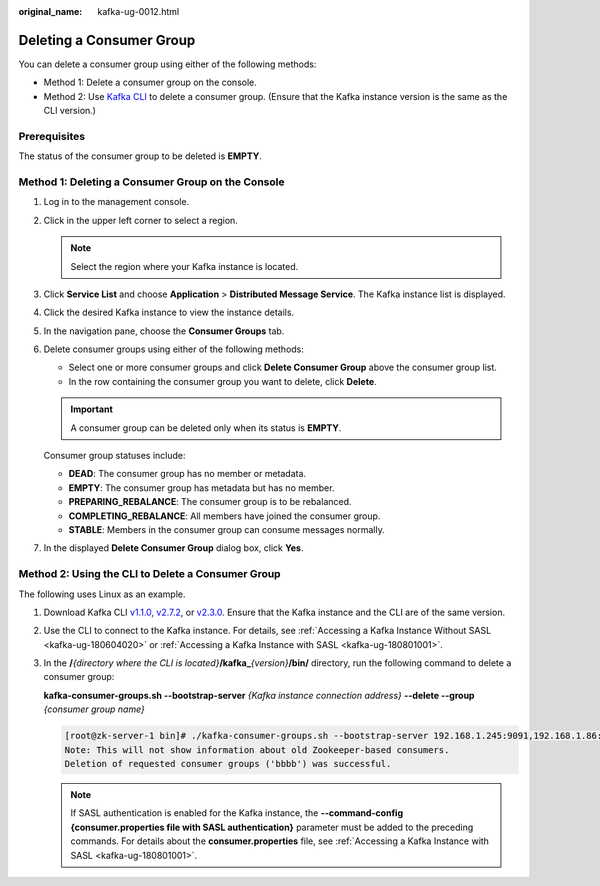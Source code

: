 :original_name: kafka-ug-0012.html

.. _kafka-ug-0012:

Deleting a Consumer Group
=========================

You can delete a consumer group using either of the following methods:

-  Method 1: Delete a consumer group on the console.
-  Method 2: Use `Kafka CLI <https://cwiki.apache.org/confluence/display/KAFKA/Clients>`__ to delete a consumer group. (Ensure that the Kafka instance version is the same as the CLI version.)

Prerequisites
-------------

The status of the consumer group to be deleted is **EMPTY**.

Method 1: Deleting a Consumer Group on the Console
--------------------------------------------------

#. Log in to the management console.

#. Click |image1| in the upper left corner to select a region.

   .. note::

      Select the region where your Kafka instance is located.

#. Click **Service List** and choose **Application** > **Distributed Message Service**. The Kafka instance list is displayed.

#. Click the desired Kafka instance to view the instance details.

#. In the navigation pane, choose the **Consumer Groups** tab.

#. Delete consumer groups using either of the following methods:

   -  Select one or more consumer groups and click **Delete Consumer Group** above the consumer group list.
   -  In the row containing the consumer group you want to delete, click **Delete**.

   .. important::

      A consumer group can be deleted only when its status is **EMPTY**.

   Consumer group statuses include:

   -  **DEAD**: The consumer group has no member or metadata.
   -  **EMPTY**: The consumer group has metadata but has no member.
   -  **PREPARING_REBALANCE**: The consumer group is to be rebalanced.
   -  **COMPLETING_REBALANCE**: All members have joined the consumer group.
   -  **STABLE**: Members in the consumer group can consume messages normally.

#. In the displayed **Delete Consumer Group** dialog box, click **Yes**.

Method 2: Using the CLI to Delete a Consumer Group
--------------------------------------------------

The following uses Linux as an example.

#. Download Kafka CLI `v1.1.0 <https://archive.apache.org/dist/kafka/1.1.0/kafka_2.11-1.1.0.tgz>`__, `v2.7.2 <https://archive.apache.org/dist/kafka/2.7.2/kafka_2.12-2.7.2.tgz>`__, or `v2.3.0 <https://archive.apache.org/dist/kafka/2.3.0/kafka_2.11-2.3.0.tgz>`__. Ensure that the Kafka instance and the CLI are of the same version.

#. Use the CLI to connect to the Kafka instance. For details, see :ref:`Accessing a Kafka Instance Without SASL <kafka-ug-180604020>` or :ref:`Accessing a Kafka Instance with SASL <kafka-ug-180801001>`.

#. In the **/**\ *{directory where the CLI is located}*\ **/kafka\_**\ *{version}*\ **/bin/** directory, run the following command to delete a consumer group:

   **kafka-consumer-groups.sh --bootstrap-server** *{Kafka instance connection address}* **--delete --group** *{consumer group name}*

   .. code-block:: console

      [root@zk-server-1 bin]# ./kafka-consumer-groups.sh --bootstrap-server 192.168.1.245:9091,192.168.1.86:9091,192.168.1.128:9091 --delete --group bbbb
      Note: This will not show information about old Zookeeper-based consumers.
      Deletion of requested consumer groups ('bbbb') was successful.

   .. note::

      If SASL authentication is enabled for the Kafka instance, the **--command-config {consumer.properties file with SASL authentication}** parameter must be added to the preceding commands. For details about the **consumer.properties** file, see :ref:`Accessing a Kafka Instance with SASL <kafka-ug-180801001>`.

.. |image1| image:: /_static/images/en-us_image_0143929918.png
